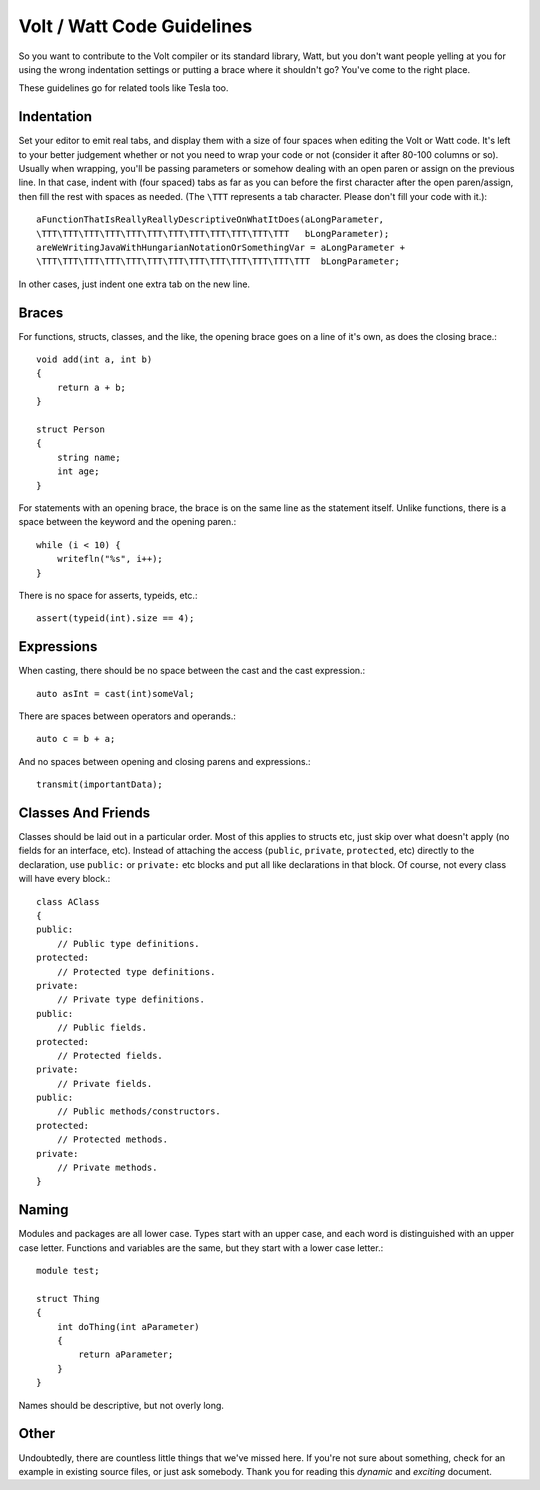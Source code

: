 Volt / Watt Code Guidelines
###########################
So you want to contribute to the Volt compiler or its standard library, Watt, but you don't want people yelling at you for using the wrong indentation settings or putting a brace where it shouldn't go? You've come to the right place.

These guidelines go for related tools like Tesla too.

Indentation
===========
Set your editor to emit real tabs, and display them with a size of four spaces when editing the Volt or Watt code.
It's left to your better judgement whether or not you need to wrap your code or not (consider it after 80-100 columns or so). Usually when wrapping, you'll be passing parameters or somehow dealing with an open paren or assign on the previous line. In that case, indent with (four spaced) tabs as far as you can before the first character after the open paren/assign, then fill the rest with spaces as needed. (The ``\TTT`` represents a tab character. Please don't fill your code with it.)::

    aFunctionThatIsReallyReallyDescriptiveOnWhatItDoes(aLongParameter,
    \TTT\TTT\TTT\TTT\TTT\TTT\TTT\TTT\TTT\TTT\TTT\TTT   bLongParameter);
    areWeWritingJavaWithHungarianNotationOrSomethingVar = aLongParameter +
    \TTT\TTT\TTT\TTT\TTT\TTT\TTT\TTT\TTT\TTT\TTT\TTT\TTT  bLongParameter;

In other cases, just indent one extra tab on the new line.

Braces
======
For functions, structs, classes, and the like, the opening brace goes on a line of it's own, as does the closing brace.::

    void add(int a, int b)
    {
        return a + b;
    }

    struct Person
    {
        string name;
        int age;
    }

For statements with an opening brace, the brace is on the same line as the statement itself. Unlike functions, there is a space between the keyword and the opening paren.::

    while (i < 10) {
        writefln("%s", i++);
    }

There is no space for asserts, typeids, etc.::

    assert(typeid(int).size == 4);

Expressions
===========
When casting, there should be no space between the cast and the cast expression.::

    auto asInt = cast(int)someVal;

There are spaces between operators and operands.::

    auto c = b + a;

And no spaces between opening and closing parens and expressions.::

    transmit(importantData);

Classes And Friends
===================
Classes should be laid out in a particular order. Most of this applies to structs etc, just skip over what doesn't apply (no fields for an interface, etc).
Instead of attaching the access (``public``, ``private``, ``protected``, etc) directly to the declaration, use ``public:`` or ``private:`` etc blocks and put all like declarations in that block. Of course, not every class will have every block.::

    class AClass
    {
    public:
        // Public type definitions.
    protected:
        // Protected type definitions.
    private:
        // Private type definitions.
    public:
        // Public fields.
    protected:
        // Protected fields.
    private:
        // Private fields.
    public:
        // Public methods/constructors.
    protected:
        // Protected methods.
    private:
        // Private methods.
    }

Naming
======
Modules and packages are all lower case. Types start with an upper case, and each word is distinguished with an upper case letter. Functions and variables are the same, but they start with a lower case letter.::

    module test;

    struct Thing
    {
        int doThing(int aParameter)
        {
            return aParameter;
        }
    }

Names should be descriptive, but not overly long.

Other
=====
Undoubtedly, there are countless little things that we've missed here. If you're not sure about something, check for an example in existing source files, or just ask somebody. Thank you for reading this *dynamic* and *exciting* document.
